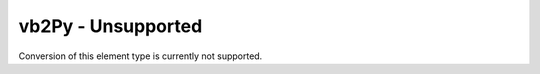 vb2Py - Unsupported
===================

Conversion of this element type is currently not supported.

